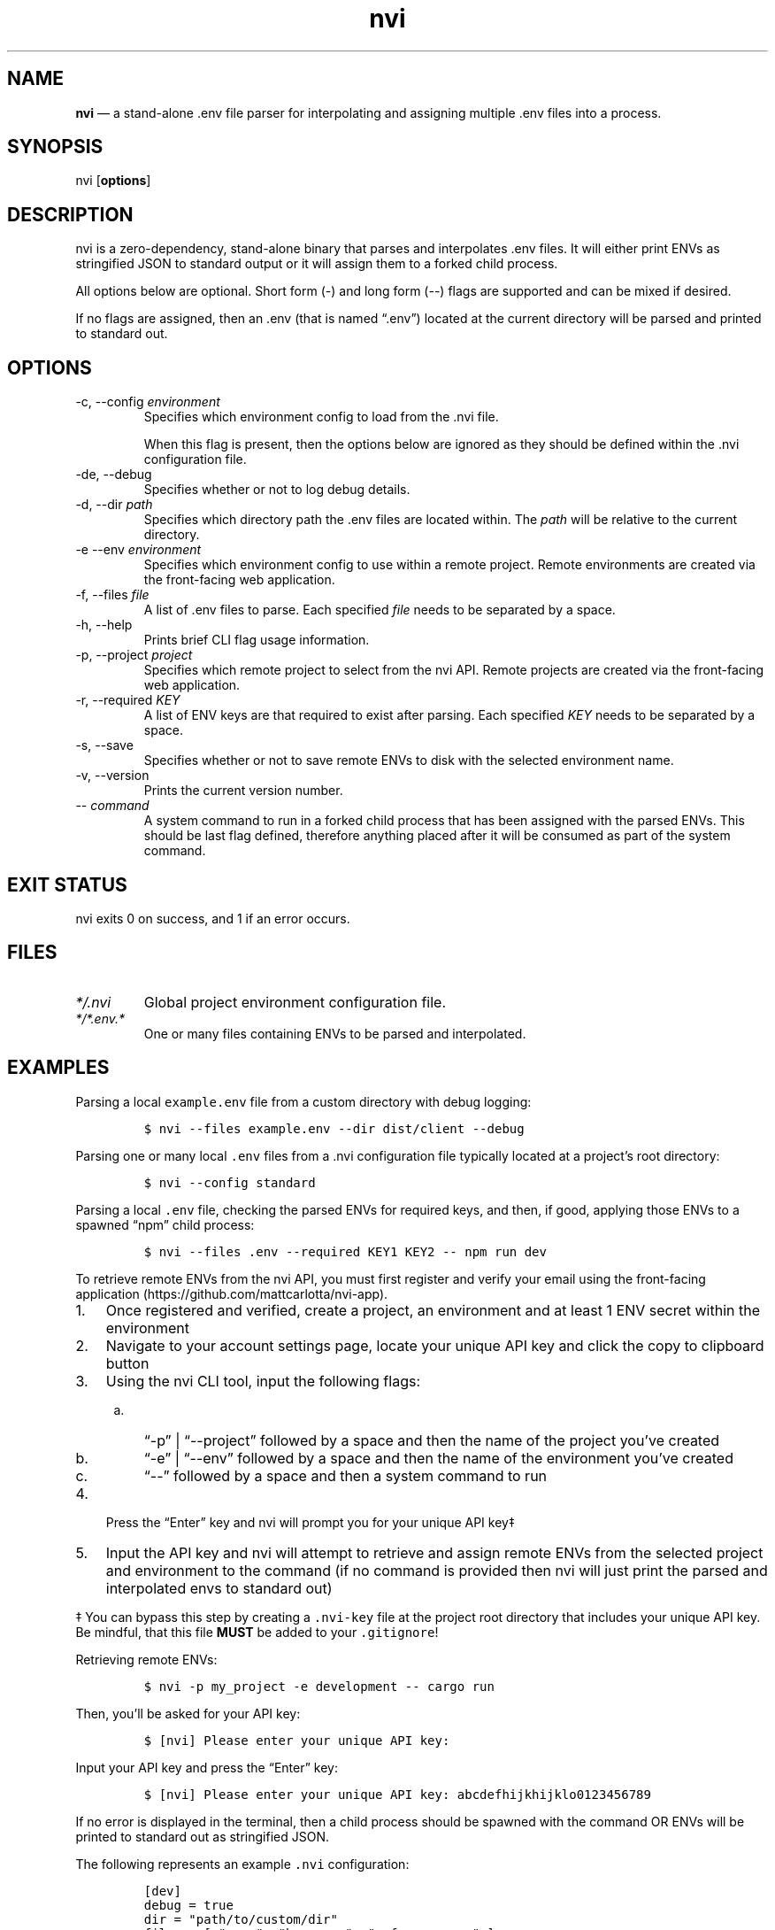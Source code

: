.\" Automatically generated by Pandoc 3.1.2
.\"
.\" Define V font for inline verbatim, using C font in formats
.\" that render this, and otherwise B font.
.ie "\f[CB]x\f[]"x" \{\
. ftr V B
. ftr VI BI
. ftr VB B
. ftr VBI BI
.\}
.el \{\
. ftr V CR
. ftr VI CI
. ftr VB CB
. ftr VBI CBI
.\}
.TH "nvi" "1" "09-30-2023" "CLI Documentation v0.0.5" ""
.hy
.SH NAME
.PP
\f[B]nvi\f[R] \[em] a stand-alone .env file parser for interpolating and
assigning multiple .env files into a process.
.SH SYNOPSIS
.PP
nvi [\f[B]options\f[R]]
.SH DESCRIPTION
.PP
nvi is a zero-dependency, stand-alone binary that parses and
interpolates .env files.
It will either print ENVs as stringified JSON to standard output or it
will assign them to a forked child process.
.PP
All options below are optional.
Short form (-) and long form (--) flags are supported and can be mixed
if desired.
.PP
If no flags are assigned, then an .env (that is named \[lq].env\[rq])
located at the current directory will be parsed and printed to standard
out.
.SH OPTIONS
.TP
-c, --config \f[I]environment\f[R]
Specifies which environment config to load from the .nvi file.
.RS
.PP
When this flag is present, then the options below are ignored as they
should be defined within the .nvi configuration file.
.RE
.TP
-de, --debug
Specifies whether or not to log debug details.
.TP
-d, --dir \f[I]path\f[R]
Specifies which directory path the .env files are located within.
The \f[I]path\f[R] will be relative to the current directory.
.TP
-e --env \f[I]environment\f[R]
Specifies which environment config to use within a remote project.
Remote environments are created via the front-facing web application.
.TP
-f, --files \f[I]file\f[R]
A list of .env files to parse.
Each specified \f[I]file\f[R] needs to be separated by a space.
.TP
-h, --help
Prints brief CLI flag usage information.
.TP
-p, --project \f[I]project\f[R]
Specifies which remote project to select from the nvi API.
Remote projects are created via the front-facing web application.
.TP
-r, --required \f[I]KEY\f[R]
A list of ENV keys are that required to exist after parsing.
Each specified \f[I]KEY\f[R] needs to be separated by a space.
.TP
-s, --save
Specifies whether or not to save remote ENVs to disk with the selected
environment name.
.TP
-v, --version
Prints the current version number.
.TP
-- \f[I]command\f[R]
A system command to run in a forked child process that has been assigned
with the parsed ENVs.
This should be last flag defined, therefore anything placed after it
will be consumed as part of the system command.
.SH EXIT STATUS
.PP
nvi exits\ 0 on success, and\ 1 if an error occurs.
.SH FILES
.TP
\f[I]*/.nvi\f[R]
Global project environment configuration file.
.TP
\f[I]*/*.env.*\f[R]
One or many files containing ENVs to be parsed and interpolated.
.SH EXAMPLES
.PP
Parsing a local \f[V]example.env\f[R] file from a custom directory with
debug logging:
.IP
.nf
\f[C]
$ nvi --files example.env --dir dist/client --debug
\f[R]
.fi
.PP
Parsing one or many local \f[V].env\f[R] files from a .nvi configuration
file typically located at a project\[cq]s root directory:
.IP
.nf
\f[C]
$ nvi --config standard
\f[R]
.fi
.PP
Parsing a local \f[V].env\f[R] file, checking the parsed ENVs for
required keys, and then, if good, applying those ENVs to a spawned
\[lq]npm\[rq] child process:
.IP
.nf
\f[C]
$ nvi --files .env --required KEY1 KEY2 -- npm run dev
\f[R]
.fi
.PP
To retrieve remote ENVs from the nvi API, you must first register and
verify your email using the front-facing
application (https://github.com/mattcarlotta/nvi-app).
.IP "1." 3
Once registered and verified, create a project, an environment and at
least 1 ENV secret within the environment
.IP "2." 3
Navigate to your account settings page, locate your unique API key and
click the copy to clipboard button
.IP "3." 3
Using the nvi CLI tool, input the following flags:
.RS 4
.IP "a." 3
\[lq]-p\[rq] | \[lq]--project\[rq] followed by a space and then the name
of the project you\[cq]ve created
.IP "b." 3
\[lq]-e\[rq] | \[lq]--env\[rq] followed by a space and then the name of
the environment you\[cq]ve created
.IP "c." 3
\[lq]--\[rq] followed by a space and then a system command to run
.RE
.IP "4." 3
Press the \[lq]Enter\[rq] key and nvi will prompt you for your unique
API key‡
.IP "5." 3
Input the API key and nvi will attempt to retrieve and assign remote
ENVs from the selected project and environment to the command (if no
command is provided then nvi will just print the parsed and interpolated
envs to standard out)
.PP
‡ You can bypass this step by creating a \f[V].nvi-key\f[R] file at the
project root directory that includes your unique API key.
Be mindful, that this file \f[B]MUST\f[R] be added to your
\f[V].gitignore\f[R]!
.PP
Retrieving remote ENVs:
.IP
.nf
\f[C]
$ nvi -p my_project -e development -- cargo run
\f[R]
.fi
.PP
Then, you\[cq]ll be asked for your API key:
.IP
.nf
\f[C]
$ [nvi] Please enter your unique API key: 
\f[R]
.fi
.PP
Input your API key and press the \[lq]Enter\[rq] key:
.IP
.nf
\f[C]
$ [nvi] Please enter your unique API key: abcdefhijkhijklo0123456789
\f[R]
.fi
.PP
If no error is displayed in the terminal, then a child process should be
spawned with the command OR ENVs will be printed to standard out as
stringified JSON.
.PP
The following represents an example \f[V].nvi\f[R] configuration:
.IP
.nf
\f[C]
[dev]
debug = true
dir = \[dq]path/to/custom/dir\[dq]
files = [ \[dq].env\[dq], \[dq]base.env\[dq], \[dq]reference.env\[dq] ]
exec = \[dq]bin dev\[dq]
required = [ \[dq]TEST1\[dq], \[dq]TEST2\[dq], \[dq]TEST3\[dq] ]

[staging]
files = [ \[dq].env\[dq] ]
required = [ \[dq]TEST1\[dq] ]

[remote_dev]
debug = true
env = \[dq]development\[dq]
exec = \[dq]bin dev\[dq]
project = \[dq]my_project\[dq]
required = [ \[dq]TEST1\[dq], \[dq]TEST2\[dq], \[dq]TEST3\[dq] ]
save = true
\f[R]
.fi
.PP
To target a configuration within the .nvi config file, simply use the
\f[V]-c\f[R] or \f[V]--config\f[R] flag followed by the config name:
.IP
.nf
\f[C]
$ nvi -c dev
\f[R]
.fi
.PP
or
.IP
.nf
\f[C]
$ nvi --config dev
\f[R]
.fi
.PP
Please read
this (https://github.com/mattcarlotta/nvi#what-are-the-nvi-configuration-file-specs)
for config file specs.
.SH SEE ALSO
.PP
Source (https://github.com/mattcarlotta/nvi)
.PP
Issues (https://github.com/mattcarlotta/nvi/issues)
.PP
Documentation (https://github.com/mattcarlotta/nvi#README)
.SH LICENSE
.PP
Copyright 2023 (C) Matt Carlotta.
GPL-3.0 licensed.
.SH AUTHORS
Matt Carlotta.
